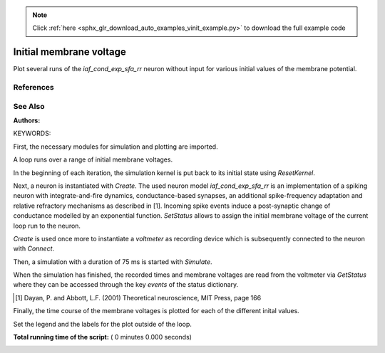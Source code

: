 .. note::
    :class: sphx-glr-download-link-note

    Click :ref:`here <sphx_glr_download_auto_examples_vinit_example.py>` to download the full example code
.. rst-class:: sphx-glr-example-title

.. _sphx_glr_auto_examples_vinit_example.py:

Initial membrane voltage
----------------------------

Plot several runs of the `iaf_cond_exp_sfa_rr` neuron without input for various
initial values of the membrane potential.

References
~~~~~~~~~~~~

See Also
~~~~~~~~~~

:Authors:

KEYWORDS:


First, the necessary modules for simulation and plotting are imported.



.. code-block:: python
   :lineno-start: 42


    import nest
    import numpy
    import pylab


A loop runs over a range of initial membrane voltages.

In the beginning of each iteration, the simulation kernel is put back to
its initial state using `ResetKernel`.

Next, a neuron is instantiated with `Create`. The used neuron model
`iaf_cond_exp_sfa_rr` is an implementation of a spiking neuron with
integrate-and-fire dynamics, conductance-based synapses, an additional
spike-frequency adaptation and relative refractory mechanisms as described
in [1]. Incoming spike events induce a post-synaptic change of
conductance  modelled  by an  exponential  function. `SetStatus` allows to
assign the initial membrane voltage of the current loop run to the neuron.

`Create` is used once more to instantiate a `voltmeter` as recording device
which is subsequently connected to the neuron with `Connect`.

Then, a simulation with a duration of 75 ms is started with `Simulate`.

When the simulation has finished, the recorded times and membrane voltages
are read from the voltmeter via `GetStatus` where they can be accessed
through the key `events` of the status dictionary.

.. [1] Dayan, P. and Abbott, L.F. (2001) Theoretical neuroscience,
       MIT Press, page 166

Finally, the time course of the membrane voltages is plotted for each of
the different inital values.



.. code-block:: python
   :lineno-start: 75


    for vinit in numpy.arange(-100, -50, 10, float):

        nest.ResetKernel()

        cbn = nest.Create("iaf_cond_exp_sfa_rr")

        nest.SetStatus(cbn, "V_m", vinit)

        voltmeter = nest.Create("voltmeter")
        nest.Connect(voltmeter, cbn)

        nest.Simulate(75.0)

        t = nest.GetStatus(voltmeter, "events")[0]["times"]
        v = nest.GetStatus(voltmeter, "events")[0]["V_m"]

        pylab.plot(t, v, label="initial V_m = %.2f mV" % vinit)


Set the legend and the labels for the plot outside of the loop.



.. code-block:: python
   :lineno-start: 96


    pylab.legend(loc=4)
    pylab.xlabel("time (ms)")
    pylab.ylabel("V_m (mV)")

**Total running time of the script:** ( 0 minutes  0.000 seconds)


.. _sphx_glr_download_auto_examples_vinit_example.py:


.. only :: html

 .. container:: sphx-glr-footer
    :class: sphx-glr-footer-example



  .. container:: sphx-glr-download

     :download:`Download Python source code: vinit_example.py <vinit_example.py>`



  .. container:: sphx-glr-download

     :download:`Download Jupyter notebook: vinit_example.ipynb <vinit_example.ipynb>`


.. only:: html

 .. rst-class:: sphx-glr-signature

    `Gallery generated by Sphinx-Gallery <https://sphinx-gallery.readthedocs.io>`_
